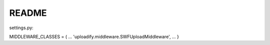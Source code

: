 README
------

settings.py:

MIDDLEWARE_CLASSES = (
...
'uploadify.middleware.SWFUploadMiddleware',
...
}
